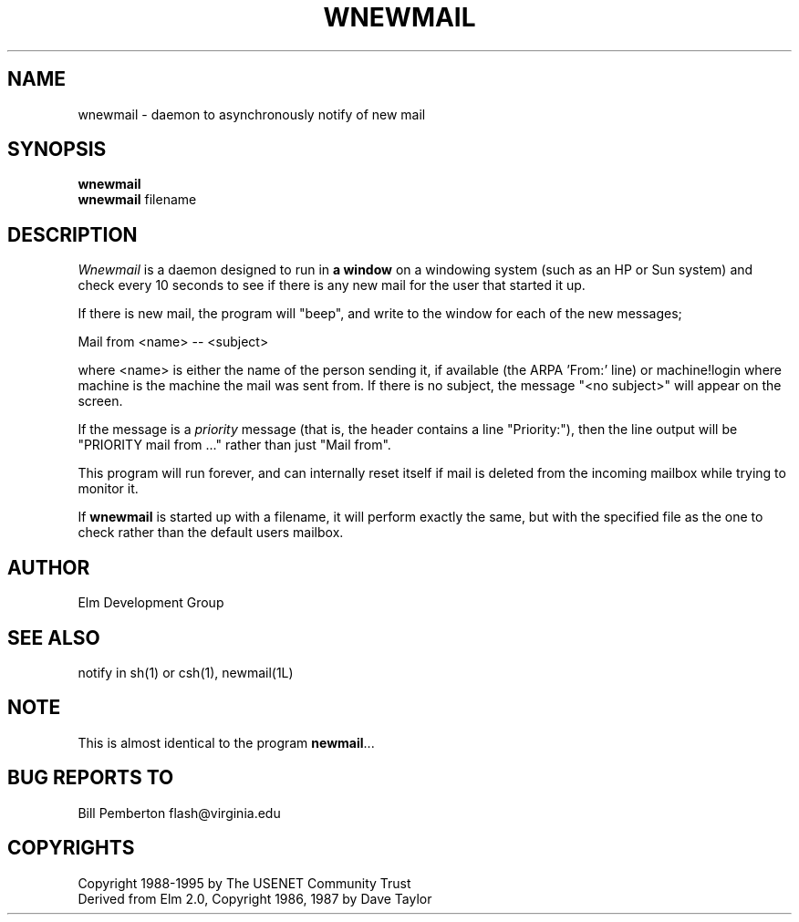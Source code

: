 .if n \{\
.	ds ct "
.\}
.if t \{\
.	ds ct \\(co
.\}
.TH WNEWMAIL 1L "Elm Version 2.5" "USENET Community Trust"
.SH NAME
wnewmail - daemon to asynchronously notify of new mail
.SH SYNOPSIS
.B wnewmail
.br
.B wnewmail
filename
.PP
.SH DESCRIPTION
.I Wnewmail\^
is a daemon designed to run in \fBa window\fR on a windowing
system (such as an HP or Sun system) and check every 10 seconds
to see if there is any new mail for the user that
started it up.
.P
If there is new mail, the program will "beep", and write to
the window for each of the new messages;
.nf

   Mail from <name> -- <subject>

.fi
where <name> is either the name of the person sending it,
if available (the ARPA 'From:' line) or machine!login where
machine is the machine the mail was sent from.  If there
is no subject, the message "<no subject>" will appear on
the screen.
.P
If the message is a \fIpriority\fR message (that is, the
header contains a line "Priority:"), then the line output
will be "PRIORITY mail from ..." rather than just "Mail from".
.P
This program will run forever, and can internally reset 
itself if mail is deleted from the incoming mailbox while
trying to monitor it.
.P
If \fBwnewmail\fR is started up with a filename, it will
perform exactly the same, but with the specified file as
the one to check rather than the default users mailbox.
.SH AUTHOR
Elm Development Group
.SH SEE ALSO
notify in sh(1) or csh(1), newmail(1L)
.SH NOTE
This is almost identical to the program \fBnewmail\fR...
.SH BUG REPORTS TO
Bill Pemberton  flash@virginia.edu
.SH COPYRIGHTS
\fB\*(ct\fRCopyright 1988-1995 by The USENET Community Trust
.br
Derived from Elm 2.0, \fB\*(ct\fR Copyright 1986, 1987 by Dave Taylor
